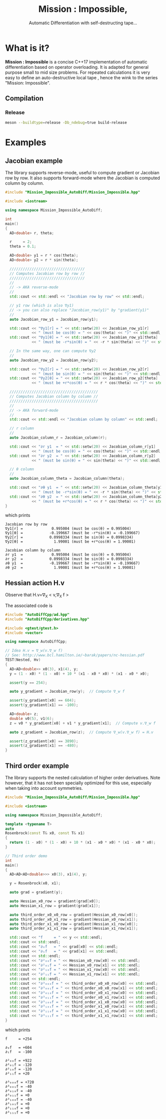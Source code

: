 #+TITLE: Mission : Impossible,
#+SUBTITLE:  Automatic Differentiation with self-destructing tape...

* What is it?

*Mission : Impossible* is a concise C++17 implementation of automatic
 differentiation based on operator overloading. It is adapted for
 general purpose small to mid size problems. For repeated calculations
 it is very easy to define an auto-destructive local tape , hence the
 wink to the series "Mission: Impossible".
[[file:figures/tape.jpeg][file:~/GitHub/MissionImpossible/figures/tape.jpeg]]

** Compilation
*** Release
 #+BEGIN_SRC sh :eval never
meson --buildtype=release -Db_ndebug=true build-release
 #+END_SRC

* Examples
** Jacobian example
The library supports reverse-mode, useful to compute gradient or
Jacobian row by row. It also supports forward-mode where the Jacobian
is computed column by column.

#+BEGIN_SRC sh :wrap "src cpp :eval never" :results output :exports results
cat $(pwd)/examples/Jacobian.cpp
#+END_SRC

#+RESULTS:
#+begin_src cpp :eval never
#include "Mission_Impossible_AutoDiff/Mission_Impossible.hpp"

#include <iostream>

using namespace Mission_Impossible_AutoDiff;

int
main()
{
  AD<double> r, theta;

  r     = 2;
  theta = 0.1;

  AD<double> y1 = r * cos(theta);
  AD<double> y2 = r * sin(theta);

  //////////////////////////////////
  // Computes Jacobian row by row //
  //////////////////////////////////
  //
  // -> AKA reverse-mode
  //
  std::cout << std::endl << "Jacobian row by row" << std::endl;

  // y1 row (which is also ∇y1)
  // -> you can also replace "Jacobian_row(y1)" by "gradient(y1)"
  //
  auto Jacobian_row_y1 = Jacobian_row(y1);

  std::cout << "∇y1[r] = " << std::setw(20) << Jacobian_row_y1[r]
            << " (must be cos(θ) = " << cos(theta) << ")" << std::endl;
  std::cout << "∇y1[θ] = " << std::setw(20) << Jacobian_row_y1[theta]
            << " (must be -r*sin(θ) = " << -r * sin(theta) << ")" << std::endl;

  // In the same way, one can compute ∇y2
  //
  auto Jacobian_row_y2 = Jacobian_row(y2);

  std::cout << "∇y2[r] = " << std::setw(20) << Jacobian_row_y2[r]
            << " (must be sin(θ) = " << sin(theta) << ")" << std::endl;
  std::cout << "∇y2[θ] = " << std::setw(20) << Jacobian_row_y2[theta]
            << " (must be +r*cos(θ) = " << r * cos(theta) << ")" << std::endl;

  ////////////////////////////////////////
  // Computes Jacobian column by column //
  ////////////////////////////////////////
  //
  // -> AKA forward-mode
  //
  std::cout << std::endl << "Jacobian column by column" << std::endl;

  // r column
  //
  auto Jacobian_column_r = Jacobian_column(r);

  std::cout << "∂r y1  = " << std::setw(20) << Jacobian_column_r[y1]
            << " (must be cos(θ) = " << cos(theta) << ")" << std::endl;
  std::cout << "∂r y2  = " << std::setw(20) << Jacobian_column_r[y2]
            << " (must be sin(θ) = " << sin(theta) << ")" << std::endl;

  // θ column
  //
  auto Jacobian_column_theta = Jacobian_column(theta);

  std::cout << "∂θ y1  = " << std::setw(20) << Jacobian_column_theta[y1]
            << " (must be -r*sin(θ) = " << -r * sin(theta) << ")" << std::endl;
  std::cout << "∂θ y2  = " << std::setw(20) << Jacobian_column_theta[y2]
            << " (must be +r*cos(θ) = " << r * cos(theta) << ")" << std::endl;
}
#+end_src

which prints

#+begin_example
Jacobian row by row
∇y1[r] =             0.995004 (must be cos(θ) = 0.995004)
∇y1[θ] =            -0.199667 (must be -r*sin(θ) = -0.199667)
∇y2[r] =            0.0998334 (must be sin(θ) = 0.0998334)
∇y2[θ] =              1.99001 (must be +r*cos(θ) = 1.99001)

Jacobian column by column
∂r y1  =             0.995004 (must be cos(θ) = 0.995004)
∂r y2  =            0.0998334 (must be sin(θ) = 0.0998334)
∂θ y1  =            -0.199667 (must be -r*sin(θ) = -0.199667)
∂θ y2  =              1.99001 (must be +r*cos(θ) = 1.99001)
#+end_example

** Hessian action H.v

Observe that H.v=\nabla_{X} < v,\nabla_{X} f >

\begin{equation}
\nabla_{X} v . \nabla_{X} f = \nabla_{X}  \langle v, \sum_{j} \partial_{j} f \rangle =\sum_{ij} v_i \partial_{ij}f = H.v
\end{equation}

The associated code is

#+BEGIN_SRC sh :wrap "src cpp :eval never" :results output :exports results
cat $(pwd)/test/Hv.cpp
#+END_SRC

#+RESULTS:
#+BEGIN_src cpp :eval never
#include "AutoDiffCpp/ad.hpp"
#include "AutoDiffCpp/derivatives.hpp"

#include <gtest/gtest.h>
#include <vector>

using namespace AutoDiffCpp;

// Idea H.v = ∇_w(v.∇_w f)
// See: http://www.bcl.hamilton.ie/~barak/papers/nc-hessian.pdf
TEST(Nested, Hv)
{
  AD<AD<double>> x0(3), x1(4), y;
  y = (1 - x0) * (1 - x0) + 10 * (x1 - x0 * x0) * (x1 - x0 * x0);

  assert(y == 254);

  auto y_gradient = Jacobian_row(y);  // Compute ∇_w f

  assert(y_gradient[x0] == 604);
  assert(y_gradient[x1] == -100);

  AD<double> z;
  double v0(5), v1(6);
  z = v0 * y_gradient[x0] + v1 * y_gradient[x1];  // Compute v.∇_w f

  auto z_gradient = Jacobian_row(z);  // Compute ∇_w(v.∇_w f) = H.v

  assert(z_gradient[x0] == 3890);
  assert(z_gradient[x1] == -480);
}
#+END_src
** Third order example 

The library supports the nested calculation of higher order
derivatives. Note however, that it has not been specially optimized
for this use, especially when taking into account symmetries.

#+BEGIN_SRC sh :wrap "src cpp :eval never" :results output :exports results
cat $(pwd)/examples/nested.cpp
#+END_SRC

#+RESULTS:
#+begin_src cpp :eval never
#include "Mission_Impossible_AutoDiff/Mission_Impossible.hpp"

#include <iostream>

using namespace Mission_Impossible_AutoDiff;

template <typename T>
auto
Rosenbrock(const T& x0, const T& x1)
{
  return (1 - x0) * (1 - x0) + 10 * (x1 - x0 * x0) * (x1 - x0 * x0);
}

// Third order demo
int
main()
{
  AD<AD<AD<double>>> x0(3), x1(4), y;

  y = Rosenbrock(x0, x1);

  auto grad = gradient(y);

  auto Hessian_x0_row = gradient(grad[x0]);
  auto Hessian_x1_row = gradient(grad[x1]);

  auto third_order_x0_x0_row = gradient(Hessian_x0_row[x0]);
  auto third_order_x0_x1_row = gradient(Hessian_x0_row[x1]);
  auto third_order_x1_x0_row = gradient(Hessian_x1_row[x0]);
  auto third_order_x1_x1_row = gradient(Hessian_x1_row[x1]);

  std::cout << "f     = " << y << std::endl;
  std::cout << std::endl;
  std::cout << "∂₀f   = " << grad[x0] << std::endl;
  std::cout << "∂₁f   = " << grad[x1] << std::endl;
  std::cout << std::endl;
  std::cout << "∂²₀₀f = " << Hessian_x0_row[x0] << std::endl;
  std::cout << "∂²₀₁f = " << Hessian_x0_row[x1] << std::endl;
  std::cout << "∂²₁₀f = " << Hessian_x1_row[x0] << std::endl;
  std::cout << "∂²₁₁f = " << Hessian_x1_row[x1] << std::endl;
  std::cout << std::endl;
  std::cout << "∂³₀₀₀f = " << third_order_x0_x0_row[x0] << std::endl;
  std::cout << "∂³₀₀₁f = " << third_order_x0_x0_row[x1] << std::endl;
  std::cout << "∂³₀₁₀f = " << third_order_x0_x1_row[x0] << std::endl;
  std::cout << "∂³₀₁₁f = " << third_order_x0_x1_row[x1] << std::endl;
  std::cout << "∂³₁₀₀f = " << third_order_x1_x0_row[x0] << std::endl;
  std::cout << "∂³₁₀₁f = " << third_order_x1_x0_row[x1] << std::endl;
  std::cout << "∂³₁₁₀f = " << third_order_x1_x1_row[x0] << std::endl;
  std::cout << "∂³₁₁₁f = " << third_order_x1_x1_row[x1] << std::endl;
}
#+end_src

which prints
#+begin_example
f     = +254

∂₀f   = +604
∂₁f   = -100

∂²₀₀f = +922
∂²₀₁f = -120
∂²₁₀f = -120
∂²₁₁f = +20

∂³₀₀₀f = +720
∂³₀₀₁f = -40
∂³₀₁₀f = -40
∂³₀₁₁f = +0
∂³₁₀₀f = -40
∂³₁₀₁f = +0
∂³₁₁₀f = +0
∂³₁₁₁f = +0
#+end_example
